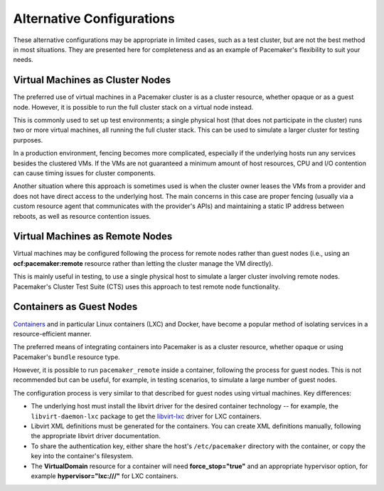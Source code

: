 Alternative Configurations
--------------------------

These alternative configurations may be appropriate in limited cases, such as a
test cluster, but are not the best method in most situations. They are
presented here for completeness and as an example of Pacemaker's flexibility
to suit your needs.

.. index::
   single: virtual machine; as cluster node

Virtual Machines as Cluster Nodes
#################################

The preferred use of virtual machines in a Pacemaker cluster is as a
cluster resource, whether opaque or as a guest node. However, it is
possible to run the full cluster stack on a virtual node instead.

This is commonly used to set up test environments; a single physical host
(that does not participate in the cluster) runs two or more virtual machines,
all running the full cluster stack. This can be used to simulate a
larger cluster for testing purposes.

In a production environment, fencing becomes more complicated, especially
if the underlying hosts run any services besides the clustered VMs.
If the VMs are not guaranteed a minimum amount of host resources,
CPU and I/O contention can cause timing issues for cluster components.

Another situation where this approach is sometimes used is when
the cluster owner leases the VMs from a provider and does not have
direct access to the underlying host. The main concerns in this case
are proper fencing (usually via a custom resource agent that communicates
with the provider's APIs) and maintaining a static IP address between reboots,
as well as resource contention issues.

.. index::
   single: virtual machine; as remote node

Virtual Machines as Remote Nodes
################################

Virtual machines may be configured following the process for remote nodes 
rather than guest nodes (i.e., using an **ocf:pacemaker:remote** resource
rather than letting the cluster manage the VM directly).

This is mainly useful in testing, to use a single physical host to simulate a
larger cluster involving remote nodes. Pacemaker's Cluster Test Suite (CTS)
uses this approach to test remote node functionality.

.. index::
   single: container; as guest node
   single: container; LXC
   single: container; Docker
   single: container; bundle
   single: LXC
   single: Docker
   single: bundle

Containers as Guest Nodes
#########################

`Containers <https://en.wikipedia.org/wiki/Operating-system-level_virtualization>`_
and in particular Linux containers (LXC) and Docker, have become a popular
method of isolating services in a resource-efficient manner.

The preferred means of integrating containers into Pacemaker is as a
cluster resource, whether opaque or using Pacemaker's ``bundle`` resource type.

However, it is possible to run ``pacemaker_remote`` inside a container,
following the process for guest nodes. This is not recommended but can
be useful, for example, in testing scenarios, to simulate a large number of
guest nodes.

The configuration process is very similar to that described for guest nodes
using virtual machines. Key differences:

* The underlying host must install the libvirt driver for the desired container
  technology -- for example, the ``libvirt-daemon-lxc`` package to get the
  `libvirt-lxc <http://libvirt.org/drvlxc.html>`_ driver for LXC containers.

* Libvirt XML definitions must be generated for the containers. You can create
  XML definitions manually, following the appropriate libvirt driver documentation.

* To share the authentication key, either share the host's ``/etc/pacemaker``
  directory with the container, or copy the key into the container's
  filesystem.

* The **VirtualDomain** resource for a container will need
  **force_stop="true"** and an appropriate hypervisor option,
  for example **hypervisor="lxc:///"** for LXC containers.
